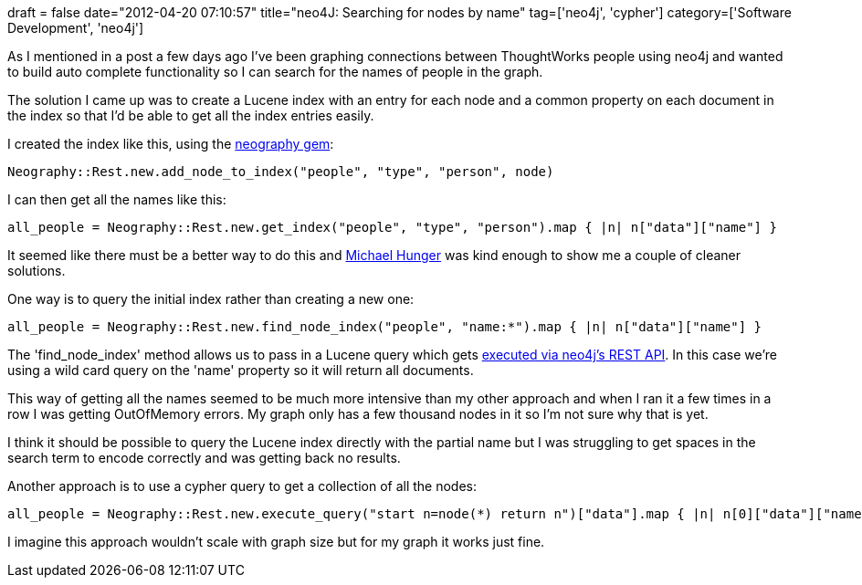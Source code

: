 +++
draft = false
date="2012-04-20 07:10:57"
title="neo4J: Searching for nodes by name"
tag=['neo4j', 'cypher']
category=['Software Development', 'neo4j']
+++

As I mentioned in a post a few days ago I've been graphing connections between ThoughtWorks people using neo4j and wanted to build auto complete functionality so I can search for the names of people in the graph.

The solution I came up was to create a Lucene index with an entry for each node and a common property on each document in the index so that I'd be able to get all the index entries easily.

I created the index like this, using the https://github.com/maxdemarzi/neography/blob/master/lib/neography/rest.rb[neography gem]:

[source,ruby]
----

Neography::Rest.new.add_node_to_index("people", "type", "person", node)
----

I can then get all the names like this:

[source,ruby]
----

all_people = Neography::Rest.new.get_index("people", "type", "person").map { |n| n["data"]["name"] }
----

It seemed like there must be a better way to do this and http://twitter.com/#!/mesirii[Michael Hunger] was kind enough to show me a couple of cleaner solutions.

One way is to query the initial index rather than creating a new one:

[source,ruby]
----

all_people = Neography::Rest.new.find_node_index("people", "name:*").map { |n| n["data"]["name"] }
----

The 'find_node_index' method allows us to pass in a Lucene query which gets http://docs.neo4j.org/chunked/stable/rest-api-indexes.html#rest-api-find-node-by-query[executed via neo4j's REST API]. In this case we're using a wild card query on the 'name' property so it will return all documents.

This way of getting all the names seemed to be much more intensive than my other approach and when I ran it a few times in a row I was getting OutOfMemory errors. My graph only has a few thousand nodes in it so I'm not sure why that is yet.

I think it should be possible to query the Lucene index directly with the partial name but I was struggling to get spaces in the search term to encode correctly and was getting back no results.

Another approach is to use a cypher query to get a collection of all the nodes:

[source,ruby]
----

all_people = Neography::Rest.new.execute_query("start n=node(*) return n")["data"].map { |n| n[0]["data"]["name"] }
----

I imagine this approach wouldn't scale with graph size but for my graph it works just fine.
